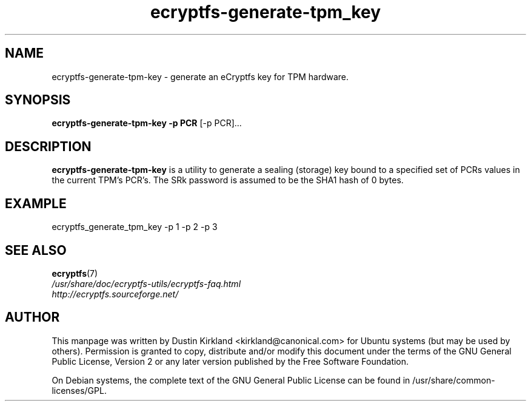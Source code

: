 .TH ecryptfs-generate-tpm_key 1 2008-07-21 ecryptfs-utils "eCryptfs"
.SH NAME
ecryptfs-generate-tpm-key \- generate an eCryptfs key for TPM hardware.

.SH SYNOPSIS
\fBecryptfs-generate-tpm-key \-p PCR \fP [\-p PCR]...

.SH DESCRIPTION
\fBecryptfs-generate-tpm-key\fP is a utility to generate a sealing (storage) key bound to a specified set of PCRs values in the current TPM's PCR's. The SRk password is assumed to be the SHA1 hash of 0 bytes.

.SH EXAMPLE
ecryptfs_generate_tpm_key \-p 1 \-p 2 \-p 3

.SH SEE ALSO
.PD 0
.TP
\fBecryptfs\fP(7)

.TP
\fI/usr/share/doc/ecryptfs-utils/ecryptfs-faq.html\fP

.TP
\fIhttp://ecryptfs.sourceforge.net/\fP
.PD

.SH AUTHOR
This manpage was written by Dustin Kirkland <kirkland@canonical.com> for Ubuntu systems (but may be used by others).  Permission is granted to copy, distribute and/or modify this document under the terms of the GNU General Public License, Version 2 or any later version published by the Free Software Foundation.

On Debian systems, the complete text of the GNU General Public License can be found in /usr/share/common-licenses/GPL.
